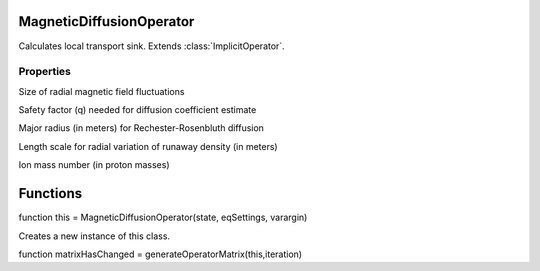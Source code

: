 MagneticDiffusionOperator
================================

.. class:: MagneticDiffusionOperator < ImplicitOperator

Calculates local transport sink.
Extends :class:`ImplicitOperator`.

Properties
--------------------

.. attribute:: deltaBoverB

Size of radial magnetic field fluctuations

.. attribute:: safetyFactor

Safety factor (q) needed for diffusion coefficient estimate

.. attribute:: majorRadius

Major radius (in meters) for Rechester-Rosenbluth diffusion

.. attribute:: radialScaleLength

Length scale for radial variation of runaway density (in meters)

.. attribute:: ionMassNumber

Ion mass number (in proton masses)

Functions
====================

function this = MagneticDiffusionOperator(state, eqSettings, varargin)

Creates a new instance of this class.

function matrixHasChanged = generateOperatorMatrix(this,iteration)
